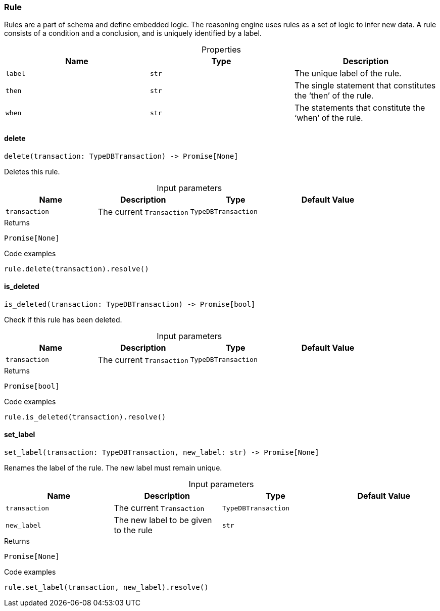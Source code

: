 [#_Rule]
=== Rule

Rules are a part of schema and define embedded logic. The reasoning engine uses rules as a set of logic to infer new data. A rule consists of a condition and a conclusion, and is uniquely identified by a label.

[caption=""]
.Properties
// tag::properties[]
[cols=",,"]
[options="header"]
|===
|Name |Type |Description
a| `label` a| `str` a| The unique label of the rule.
a| `then` a| `str` a| The single statement that constitutes the ‘then’ of the rule.
a| `when` a| `str` a| The statements that constitute the ‘when’ of the rule.
|===
// end::properties[]

// tag::methods[]
[#_Rule_delete_transaction_TypeDBTransaction]
==== delete

[source,python]
----
delete(transaction: TypeDBTransaction) -> Promise[None]
----

Deletes this rule.

[caption=""]
.Input parameters
[cols=",,,"]
[options="header"]
|===
|Name |Description |Type |Default Value
a| `transaction` a| The current ``Transaction`` a| `TypeDBTransaction` a| 
|===

[caption=""]
.Returns
`Promise[None]`

[caption=""]
.Code examples
[source,python]
----
rule.delete(transaction).resolve()
----

[#_Rule_is_deleted_transaction_TypeDBTransaction]
==== is_deleted

[source,python]
----
is_deleted(transaction: TypeDBTransaction) -> Promise[bool]
----

Check if this rule has been deleted.

[caption=""]
.Input parameters
[cols=",,,"]
[options="header"]
|===
|Name |Description |Type |Default Value
a| `transaction` a| The current ``Transaction`` a| `TypeDBTransaction` a| 
|===

[caption=""]
.Returns
`Promise[bool]`

[caption=""]
.Code examples
[source,python]
----
rule.is_deleted(transaction).resolve()
----

[#_Rule_set_label_transaction_TypeDBTransaction_new_label_str]
==== set_label

[source,python]
----
set_label(transaction: TypeDBTransaction, new_label: str) -> Promise[None]
----

Renames the label of the rule. The new label must remain unique.

[caption=""]
.Input parameters
[cols=",,,"]
[options="header"]
|===
|Name |Description |Type |Default Value
a| `transaction` a| The current ``Transaction`` a| `TypeDBTransaction` a| 
a| `new_label` a| The new label to be given to the rule a| `str` a| 
|===

[caption=""]
.Returns
`Promise[None]`

[caption=""]
.Code examples
[source,python]
----
rule.set_label(transaction, new_label).resolve()
----

// end::methods[]

